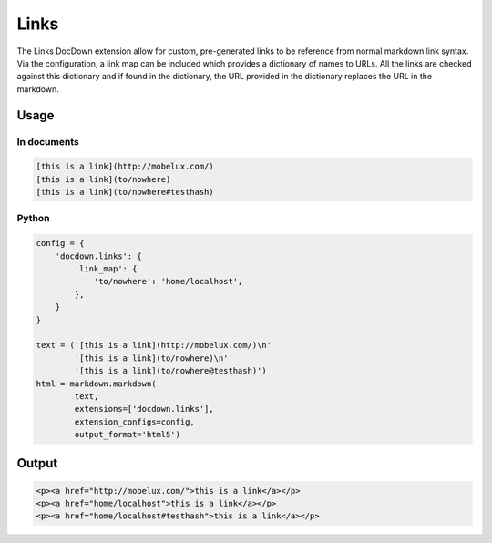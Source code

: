 #######
Links
#######

The Links DocDown extension allow for custom, pre-generated links to be reference from normal markdown link syntax. Via the configuration, a link map can be included which provides a dictionary of names to URLs. All the links are checked against this dictionary and if found in the dictionary, the URL provided in the dictionary replaces the URL in the markdown.

=======
Usage
=======

In documents
-------------

.. code-block:: html

   [this is a link](http://mobelux.com/)
   [this is a link](to/nowhere)
   [this is a link](to/nowhere#testhash)

Python
--------------

.. code-block:: python

    config = {
        'docdown.links': {
            'link_map': {
                'to/nowhere': 'home/localhost',
            },
        }
    }

    text = ('[this is a link](http://mobelux.com/)\n'
            '[this is a link](to/nowhere)\n'
            '[this is a link](to/nowhere@testhash)')
    html = markdown.markdown(
            text,
            extensions=['docdown.links'],
            extension_configs=config,
            output_format='html5')

=======
Output
=======

.. code-block:: html

   <p><a href="http://mobelux.com/">this is a link</a></p>
   <p><a href="home/localhost">this is a link</a></p>
   <p><a href="home/localhost#testhash">this is a link</a></p>
